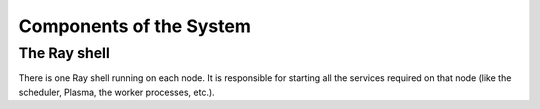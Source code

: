 Components of the System
==========================

The Ray shell
-------------

There is one Ray shell running on each node. It is responsible for starting
all the services required on that node (like the scheduler, Plasma, the worker
processes, etc.).
